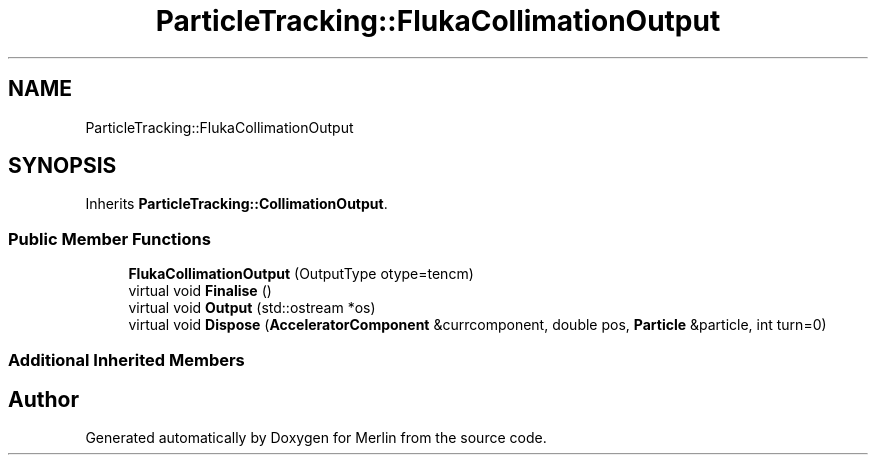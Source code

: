 .TH "ParticleTracking::FlukaCollimationOutput" 3 "Fri Aug 4 2017" "Version 5.02" "Merlin" \" -*- nroff -*-
.ad l
.nh
.SH NAME
ParticleTracking::FlukaCollimationOutput
.SH SYNOPSIS
.br
.PP
.PP
Inherits \fBParticleTracking::CollimationOutput\fP\&.
.SS "Public Member Functions"

.in +1c
.ti -1c
.RI "\fBFlukaCollimationOutput\fP (OutputType otype=tencm)"
.br
.ti -1c
.RI "virtual void \fBFinalise\fP ()"
.br
.ti -1c
.RI "virtual void \fBOutput\fP (std::ostream *os)"
.br
.ti -1c
.RI "virtual void \fBDispose\fP (\fBAcceleratorComponent\fP &currcomponent, double pos, \fBParticle\fP &particle, int turn=0)"
.br
.in -1c
.SS "Additional Inherited Members"


.SH "Author"
.PP 
Generated automatically by Doxygen for Merlin from the source code\&.
